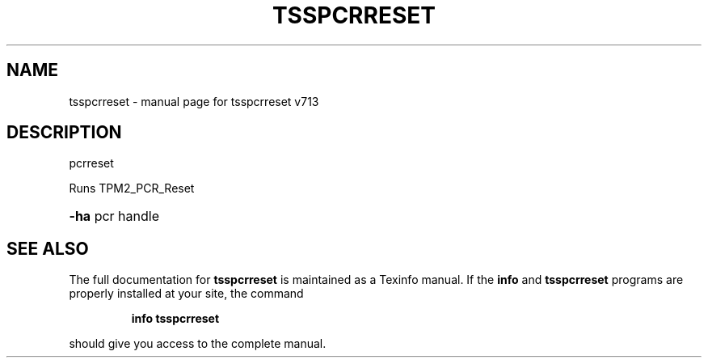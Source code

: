 .\" DO NOT MODIFY THIS FILE!  It was generated by help2man 1.47.4.
.TH TSSPCRRESET "1" "September 2016" "tsspcrreset v713" "User Commands"
.SH NAME
tsspcrreset \- manual page for tsspcrreset v713
.SH DESCRIPTION
pcrreset
.PP
Runs TPM2_PCR_Reset
.HP
\fB\-ha\fR pcr handle
.SH "SEE ALSO"
The full documentation for
.B tsspcrreset
is maintained as a Texinfo manual.  If the
.B info
and
.B tsspcrreset
programs are properly installed at your site, the command
.IP
.B info tsspcrreset
.PP
should give you access to the complete manual.
